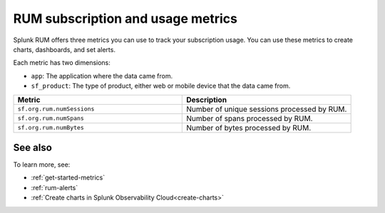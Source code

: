 .. _rum-subscription-usage:

***************************************************************************
RUM subscription and usage metrics 
***************************************************************************

Splunk RUM offers three metrics you can use to track your subscription usage. You can use these metrics to create charts, dashboards, and set alerts. 

Each metric has two dimensions:

* ``app``: The application where the data came from.
*  ``sf_product``: The type of product, either web or mobile device that the data came from.

.. list-table:: 
   :widths: 25 25 
   :header-rows: 1

   * - :strong:`Metric`
     - :strong:`Description`
   * - ``sf.org.rum.numSessions``
     - Number of unique sessions processed by RUM. 
   * - ``sf.org.rum.numSpans``
     - Number of spans processed by RUM.
   * - ``sf.org.rum.numBytes``
     - Number of bytes processed by RUM.

See also
==========

To learn more, see: 

* :ref:`get-started-metrics`
* :ref:`rum-alerts`
* :ref:`Create charts in Splunk Observability Cloud<create-charts>`

